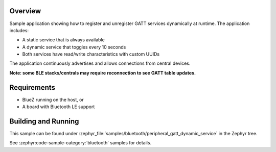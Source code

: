 .. zephyr:code-sample:: ble_peripheral_gatt_dynamic_service
   :name: Peripheral GATT Dynamic Service
   :relevant-api: bt_gatt bluetooth

   Demonstrate dynamic registration and unregistration of Bluetooth GATT services.

Overview
********

Sample application showing how to register and unregister GATT services dynamically at runtime. The application includes:

* A static service that is always available
* A dynamic service that toggles every 10 seconds
* Both services have read/write characteristics with custom UUIDs

The application continuously advertises and allows connections from central devices.

**Note: some BLE stacks/centrals may require reconnection to see GATT table updates.**

Requirements
************

* BlueZ running on the host, or
* A board with Bluetooth LE support

Building and Running
********************

This sample can be found under :zephyr_file:`samples/bluetooth/peripheral_gatt_dynamic_service` in the
Zephyr tree.

See :zephyr:code-sample-category:`bluetooth` samples for details.
